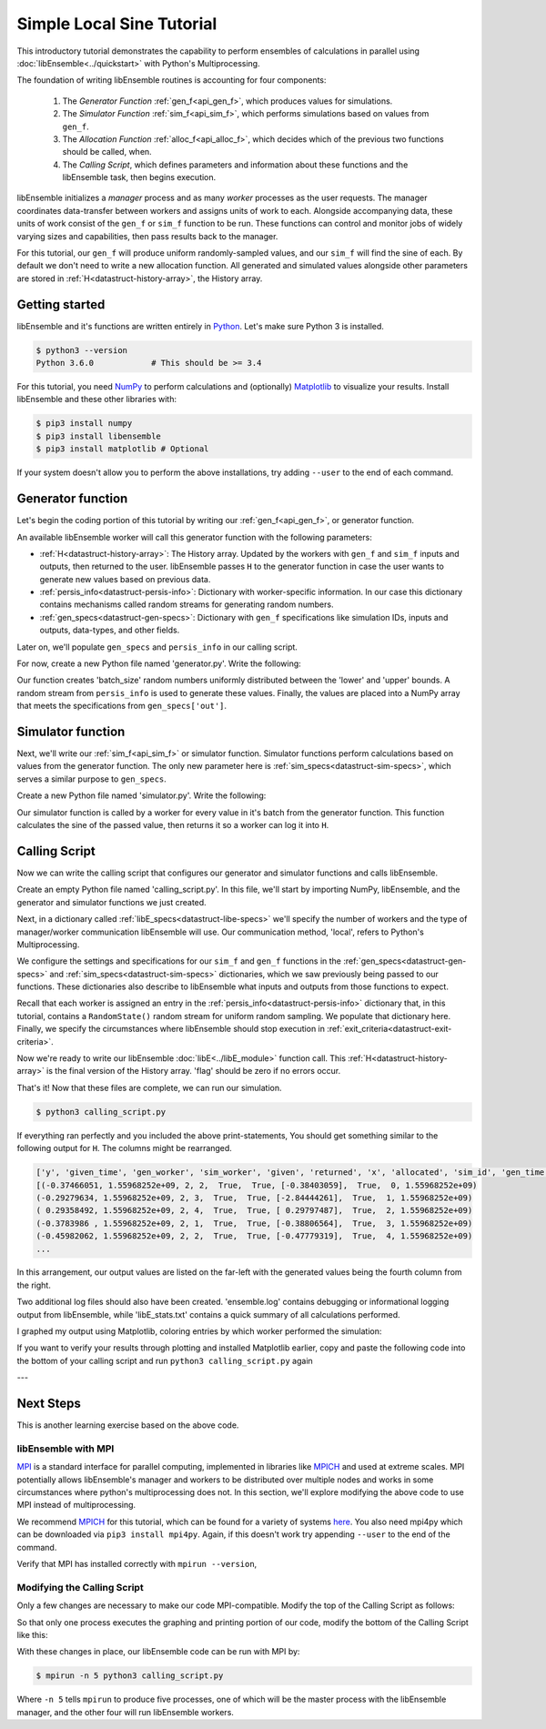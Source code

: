 ==========================
Simple Local Sine Tutorial
==========================

This introductory tutorial demonstrates the capability to perform ensembles of
calculations in parallel using :doc:`libEnsemble<../quickstart>` with Python's Multiprocessing.

The foundation of writing libEnsemble routines is accounting for four components:

    1. The *Generator Function* :ref:`gen_f<api_gen_f>`, which produces values for simulations.
    2. The *Simulator Function* :ref:`sim_f<api_sim_f>`, which performs simulations based on values from ``gen_f``.
    3. The *Allocation Function* :ref:`alloc_f<api_alloc_f>`, which decides which of the previous two functions should be called, when.
    4. The *Calling Script*, which defines parameters and information about these functions and the libEnsemble task, then begins execution.

libEnsemble initializes a *manager* process and as many *worker* processes as the
user requests. The manager coordinates data-transfer between workers and assigns
units of work to each. Alongside accompanying data, these units of work consist of the
``gen_f`` or ``sim_f`` function to be run. These functions can control and monitor jobs
of widely varying sizes and capabilities, then pass results back to the manager.

For this tutorial, our ``gen_f`` will produce uniform randomly-sampled values,
and our ``sim_f`` will find the sine of each. By default we don't need to write
a new allocation function. All generated and simulated values alongside other
parameters are stored in :ref:`H<datastruct-history-array>`, the History array.

.. _libEnsemble: https://libensemble.readthedocs.io/en/latest/quickstart.html

Getting started
---------------

libEnsemble and it's functions are written entirely in Python_. Let's make sure Python 3 is installed.

.. code-block:: bash

    $ python3 --version
    Python 3.6.0            # This should be >= 3.4

.. _Python: https://www.python.org/

For this tutorial, you need NumPy_ to perform calculations and (optionally)
Matplotlib_ to visualize your results. Install libEnsemble and these other libraries
with:

.. code-block:: bash

    $ pip3 install numpy
    $ pip3 install libensemble
    $ pip3 install matplotlib # Optional

If your system doesn't allow you to perform the above installations, try adding
``--user`` to the end of each command.

.. _NumPy: https://www.numpy.org/
.. _Matplotlib: https://matplotlib.org/

Generator function
------------------

Let's begin the coding portion of this tutorial by writing our :ref:`gen_f<api_gen_f>`, or generator
function.

An available libEnsemble worker will call this generator function with the following parameters:

* :ref:`H<datastruct-history-array>`: The History array. Updated by the workers with ``gen_f`` and ``sim_f`` inputs and outputs, then returned to the user. libEnsemble passes ``H`` to the generator function in case the user wants to generate new values based on previous data.

* :ref:`persis_info<datastruct-persis-info>`: Dictionary with worker-specific information. In our case this dictionary contains mechanisms called random streams for generating random numbers.

* :ref:`gen_specs<datastruct-gen-specs>`: Dictionary with ``gen_f`` specifications like simulation IDs, inputs and outputs, data-types, and other fields.

Later on, we'll populate ``gen_specs`` and ``persis_info`` in our calling script.

For now, create a new Python file named 'generator.py'. Write the following:

.. code-block:: python
    :linenos:

    import numpy as np


    def gen_random_sample(H, persis_info, gen_specs, _):
        # underscore parameter for internal/testing arguments

        # Get lower and upper bounds from gen_specs
        lower = gen_specs['lower']
        upper = gen_specs['upper']

        # Determine how many values to generate
        num = len(lower)
        batch_size = gen_specs['gen_batch_size']

        # Create array of 'batch_size' zeros
        out = np.zeros(batch_size, dtype=gen_specs['out'])

        # Replace those zeros with the random numbers
        out['x'] = persis_info['rand_stream'].uniform(lower, upper, (batch_size, num))

        # Send back our output and persis_info
        return out, persis_info


Our function creates 'batch_size' random numbers uniformly distributed
between the 'lower' and 'upper' bounds. A random stream
from ``persis_info`` is used to generate these values. Finally, the values are placed
into a NumPy array that meets the specifications from ``gen_specs['out']``.


Simulator function
------------------

Next, we'll write our :ref:`sim_f<api_sim_f>` or simulator function. Simulator
functions perform calculations based on values from the generator function.
The only new parameter here is :ref:`sim_specs<datastruct-sim-specs>`, which serves
a similar purpose to ``gen_specs``.

Create a new Python file named 'simulator.py'. Write the following:

.. code-block:: python
    :linenos:

    import numpy as np


    def sim_find_sine(H, persis_info, sim_specs, _):
        # underscore for internal/testing arguments

        # Create an output array of a single zero
        out = np.zeros(1, dtype=sim_specs['out'])

        # Set the zero to the sine of the input value stored in H
        out['y'] = np.sin(H['x'])

        # Send back our output and persis_info
        return out, persis_info

Our simulator function is called by a worker for every value in it's batch from the
generator function. This function calculates the sine of the passed value, then returns
it so a worker can log it into ``H``.


Calling Script
--------------

Now we can write the calling script that configures our generator and simulator
functions and calls libEnsemble.

Create an empty Python file named 'calling_script.py'.
In this file, we'll start by importing NumPy, libEnsemble, and the generator and
simulator functions we just created.

Next, in a dictionary called :ref:`libE_specs<datastruct-libe-specs>` we'll specify
the number of workers and the type of manager/worker communication libEnsemble will
use. Our communication method, 'local', refers to Python's Multiprocessing.

.. code-block:: python
    :linenos:

    import numpy as np
    from libensemble.libE import libE
    from generator import gen_random_sample
    from simulator import sim_find_sine

    nworkers = 4
    libE_specs = {'nprocesses': nworkers, 'comms': 'local'}

We configure the settings and specifications for our ``sim_f`` and ``gen_f``
functions in the :ref:`gen_specs<datastruct-gen-specs>` and
:ref:`sim_specs<datastruct-sim-specs>` dictionaries, which we saw previously being
passed to our functions. These dictionaries also describe to libEnsemble what
inputs and outputs from those functions to expect.

.. code-block:: python
    :linenos:

    gen_specs = {'gen_f': gen_random_sample,      # Our generator function
                 'in': ['sim_id'],                  # Input field names. 'sim_id' necessary default
                 'out': [('x', float, (1,))],       # gen_f output (name, type, size).
                 'lower': np.array([-3]),           # lower boundary for random sampling.
                 'upper': np.array([3]),            # upper boundary for random sampling.
                 'gen_batch_size': 5}               # number of values gen_f will generate per call

    sim_specs = {'sim_f': sim_find_sine,          # Our simulator function
                 'in': ['x'],                       # Input field names. 'x' from gen_f output
                 'out': [('y', float)]}             # sim_f output. 'y' = sine('x')


Recall that each worker is assigned an entry in the :ref:`persis_info<datastruct-persis-info>`
dictionary that, in this tutorial, contains  a ``RandomState()`` random stream for
uniform random sampling. We populate that dictionary here. Finally, we specify the
circumstances where libEnsemble should stop execution in :ref:`exit_criteria<datastruct-exit-criteria>`.

.. code-block:: python
    :linenos:

    persis_info = {}

    for i in range(1, nworkers+1):                # Worker numbers start at 1.
        persis_info[i] = {
            'rand_stream': np.random.RandomState(i),
            'worker_num': i}

    exit_criteria = {'sim_max': 80}               # Stop libEnsemble after 80 simulations

Now we're ready to write our libEnsemble :doc:`libE<../libE_module>` function call.
This :ref:`H<datastruct-history-array>` is the final version of the History array.
'flag' should be zero if no errors occur.

.. code-block:: python
    :linenos:

    H, persis_info, flag = libE(sim_specs, gen_specs, exit_criteria, persis_info,
                              libE_specs=libE_specs)

    print([i for i in H.dtype.fields])            # Some (optional) statements to visualize our History array
    print(H)

That's it! Now that these files are complete, we can run our simulation.

.. code-block:: bash

  $ python3 calling_script.py

If everything ran perfectly and you included the above print-statements, You
should get something similar to the following output for ``H``. The columns might
be rearranged.

.. code-block::

  ['y', 'given_time', 'gen_worker', 'sim_worker', 'given', 'returned', 'x', 'allocated', 'sim_id', 'gen_time']
  [(-0.37466051, 1.55968252e+09, 2, 2,  True,  True, [-0.38403059],  True,  0, 1.55968252e+09)
  (-0.29279634, 1.55968252e+09, 2, 3,  True,  True, [-2.84444261],  True,  1, 1.55968252e+09)
  ( 0.29358492, 1.55968252e+09, 2, 4,  True,  True, [ 0.29797487],  True,  2, 1.55968252e+09)
  (-0.3783986 , 1.55968252e+09, 2, 1,  True,  True, [-0.38806564],  True,  3, 1.55968252e+09)
  (-0.45982062, 1.55968252e+09, 2, 2,  True,  True, [-0.47779319],  True,  4, 1.55968252e+09)
  ...

In this arrangement, our output values are listed on the far-left with the generated
values being the fourth column from the right.

Two additional log files should also have been created.
'ensemble.log' contains debugging or informational logging output from libEnsemble,
while 'libE_stats.txt' contains a quick summary of all calculations performed.

I graphed my output using Matplotlib, coloring entries by which worker performed
the simulation:

.. image:: ../images/sinex.png
  :alt: sine

If you want to verify your results through plotting and installed Matplotlib
earlier, copy and paste the following code into the bottom of your calling script
and run ``python3 calling_script.py`` again

.. code-block:: python
  :linenos:


  import matplotlib.pyplot as plt
  colors = ['b', 'g', 'r', 'y', 'm', 'c', 'k', 'w']

  for i in range(1, nworkers + 1):
      worker_xy = np.extract(H['sim_worker'] == i, H)
      x = [entry.tolist()[0] for entry in worker_xy['x']]
      y = [entry for entry in worker_xy['y']]
      plt.scatter(x, y, label='Worker {}'.format(i), c=colors[i-1])

  plt.title('Sine calculations for a uniformly sampled random distribution')
  plt.xlabel('x')
  plt.ylabel('sine(x)')
  plt.legend(loc = 'lower right')
  plt.show()


---


Next Steps
----------

This is another learning exercise based on the above code.

libEnsemble with MPI
""""""""""""""""""""

MPI_ is a standard interface for parallel computing, implemented in libraries
like MPICH_ and used at extreme scales. MPI potentially allows libEnsemble's manager
and workers to be distributed over multiple nodes and works in some circumstances
where python's multiprocessing does not. In this section, we'll explore modifying the above
code to use MPI instead of multiprocessing.

We recommend MPICH_ for this tutorial, which can be found for a variety of systems
here_. You also need mpi4py which can be downloaded via ``pip3 install mpi4py``.
Again, if this doesn't work try appending ``--user`` to the end of the command.

Verify that MPI has installed correctly with ``mpirun --version``,

Modifying the Calling Script
""""""""""""""""""""""""""""

Only a few changes are necessary to make our code MPI-compatible. Modify the top
of the Calling Script as follows:

.. code-block:: python
    :linenos:
    :emphasize-lines: 5,7,8,10,11

    import numpy as np
    from libensemble.libE import libE
    from generator import gen_random_sample
    from simulator import sim_find_sine
    from mpi4py import MPI

    # nworkers = 4                                  # nworkers will come from MPI
    libE_specs = {'comms': 'mpi'}                   # 'nworkers' removed, 'comms' now 'mpi'

    nworkers = MPI.COMM_WORLD.Get_size() - 1
    is_master = (MPI.COMM_WORLD.Get_rank() == 0)    # master process has MPI rank 0

So that only one process executes the graphing and printing portion of our code,
modify the bottom of the Calling Script like this:

.. code-block:: python
  :linenos:
  :emphasize-lines: 4

    H, persis_info, flag = libE(sim_specs, gen_specs, exit_criteria, persis_info,
                            libE_specs=libE_specs)

    if is_master:

        print([i for i in H.dtype.fields])            # Some (optional) statements to visualize our History array
        print(H)

        import matplotlib.pyplot as plt
        colors = ['b', 'g', 'r', 'y', 'm', 'c', 'k', 'w']

        for i in range(1, nworkers + 1):
          worker_xy = np.extract(H['sim_worker'] == i, H)
          x = [entry.tolist()[0] for entry in worker_xy['x']]
          y = [entry for entry in worker_xy['y']]
          plt.scatter(x, y, label='Worker {}'.format(i), c=colors[i-1])

        plt.title('Sine calculations for a uniformly sampled random distribution')
        plt.xlabel('x')
        plt.ylabel('sine(x)')
        plt.legend(loc = 'lower right')
        plt.show()

With these changes in place, our libEnsemble code can be run with MPI by:

.. code-block:: bash

  $ mpirun -n 5 python3 calling_script.py

Where ``-n 5`` tells ``mpirun`` to produce five processes, one of which will be
the master process with the libEnsemble manager, and the other four will run libEnsemble
workers.

.. _MPI: https://en.wikipedia.org/wiki/Message_Passing_Interface
.. _MPICH: https://www.mpich.org/
.. _here: https://www.mpich.org/downloads/
